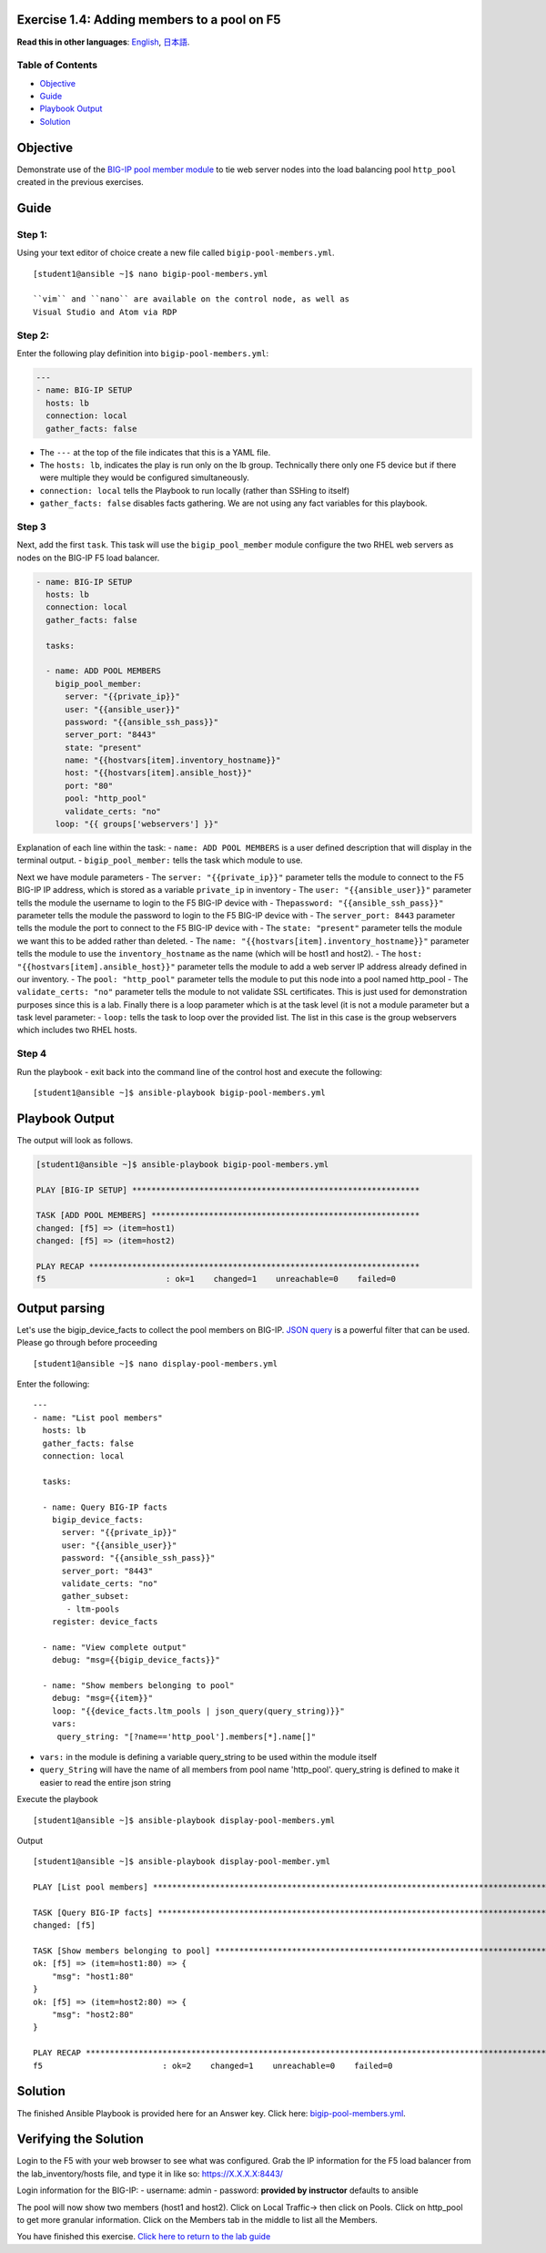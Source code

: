 Exercise 1.4: Adding members to a pool on F5
============================================

**Read this in other languages**: |uk| `English <README.md>`__, |japan|
`日本語 <README.ja.md>`__.

Table of Contents
-----------------

-  `Objective <#objective>`__
-  `Guide <#guide>`__
-  `Playbook Output <#playbook-output>`__
-  `Solution <#solution>`__

Objective
=========

Demonstrate use of the `BIG-IP pool member
module <https://docs.ansible.com/ansible/latest/modules/bigip_pool_module.html>`__
to tie web server nodes into the load balancing pool ``http_pool``
created in the previous exercises.

Guide
=====

Step 1:
-------

Using your text editor of choice create a new file called
``bigip-pool-members.yml``.

::

    [student1@ansible ~]$ nano bigip-pool-members.yml

    ``vim`` and ``nano`` are available on the control node, as well as
    Visual Studio and Atom via RDP

Step 2:
-------

Enter the following play definition into ``bigip-pool-members.yml``:

.. code:: yaml

    ---
    - name: BIG-IP SETUP
      hosts: lb
      connection: local
      gather_facts: false

-  The ``---`` at the top of the file indicates that this is a YAML
   file.
-  The ``hosts: lb``, indicates the play is run only on the lb group.
   Technically there only one F5 device but if there were multiple they
   would be configured simultaneously.
-  ``connection: local`` tells the Playbook to run locally (rather than
   SSHing to itself)
-  ``gather_facts: false`` disables facts gathering. We are not using
   any fact variables for this playbook.

Step 3
------

Next, add the first ``task``. This task will use the
``bigip_pool_member`` module configure the two RHEL web servers as nodes
on the BIG-IP F5 load balancer.

.. code:: yaml

    - name: BIG-IP SETUP
      hosts: lb
      connection: local
      gather_facts: false

      tasks:

      - name: ADD POOL MEMBERS
        bigip_pool_member:
          server: "{{private_ip}}"
          user: "{{ansible_user}}"
          password: "{{ansible_ssh_pass}}"
          server_port: "8443"
          state: "present"
          name: "{{hostvars[item].inventory_hostname}}"
          host: "{{hostvars[item].ansible_host}}"
          port: "80"
          pool: "http_pool"
          validate_certs: "no"
        loop: "{{ groups['webservers'] }}"


Explanation of each line within the task: - ``name: ADD POOL MEMBERS``
is a user defined description that will display in the terminal output.
- ``bigip_pool_member:`` tells the task which module to use.

Next we have module parameters - The ``server: "{{private_ip}}"``
parameter tells the module to connect to the F5 BIG-IP IP address, which
is stored as a variable ``private_ip`` in inventory - The
``user: "{{ansible_user}}"`` parameter tells the module the username to
login to the F5 BIG-IP device with -
The\ ``password: "{{ansible_ssh_pass}}"`` parameter tells the module the
password to login to the F5 BIG-IP device with - The
``server_port: 8443`` parameter tells the module the port to connect to
the F5 BIG-IP device with - The ``state: "present"`` parameter tells the
module we want this to be added rather than deleted. - The
``name: "{{hostvars[item].inventory_hostname}}"`` parameter tells the
module to use the ``inventory_hostname`` as the name (which will be
host1 and host2). - The ``host: "{{hostvars[item].ansible_host}}"``
parameter tells the module to add a web server IP address already
defined in our inventory. - The ``pool: "http_pool"`` parameter tells
the module to put this node into a pool named http\_pool - The
``validate_certs: "no"`` parameter tells the module to not validate SSL
certificates. This is just used for demonstration purposes since this is
a lab. Finally there is a loop parameter which is at the task level (it
is not a module parameter but a task level parameter: - ``loop:`` tells
the task to loop over the provided list. The list in this case is the
group webservers which includes two RHEL hosts.

Step 4
------

Run the playbook - exit back into the command line of the control host
and execute the following:

::

    [student1@ansible ~]$ ansible-playbook bigip-pool-members.yml

Playbook Output
===============

The output will look as follows.

.. code:: yaml

    [student1@ansible ~]$ ansible-playbook bigip-pool-members.yml

    PLAY [BIG-IP SETUP] ************************************************************

    TASK [ADD POOL MEMBERS] ********************************************************
    changed: [f5] => (item=host1)
    changed: [f5] => (item=host2)

    PLAY RECAP *********************************************************************
    f5                         : ok=1    changed=1    unreachable=0    failed=0

Output parsing
==============

Let's use the bigip\_device\_facts to collect the pool members on
BIG-IP. `JSON
query <https://docs.ansible.com/ansible/latest/user_guide/playbooks_filters.html#json-query-filter>`__
is a powerful filter that can be used. Please go through before
proceeding

::

    [student1@ansible ~]$ nano display-pool-members.yml

Enter the following:

::

    ---
    - name: "List pool members"
      hosts: lb
      gather_facts: false
      connection: local

      tasks:

      - name: Query BIG-IP facts
        bigip_device_facts:
          server: "{{private_ip}}"
          user: "{{ansible_user}}"
          password: "{{ansible_ssh_pass}}"
          server_port: "8443"
          validate_certs: "no"
          gather_subset:
           - ltm-pools
        register: device_facts

      - name: "View complete output"
        debug: "msg={{bigip_device_facts}}"

      - name: "Show members belonging to pool"
        debug: "msg={{item}}"
        loop: "{{device_facts.ltm_pools | json_query(query_string)}}"
        vars:
         query_string: "[?name=='http_pool'].members[*].name[]"

-  ``vars:`` in the module is defining a variable query\_string to be
   used within the module itself
-  ``query_String`` will have the name of all members from pool name
   'http\_pool'. query\_string is defined to make it easier to read the
   entire json string

Execute the playbook

::

    [student1@ansible ~]$ ansible-playbook display-pool-members.yml

Output

::

    [student1@ansible ~]$ ansible-playbook display-pool-member.yml

    PLAY [List pool members] ************************************************************************************************************************************

    TASK [Query BIG-IP facts] ***********************************************************************************************************************************
    changed: [f5]

    TASK [Show members belonging to pool] ***********************************************************************************************************************
    ok: [f5] => (item=host1:80) => {
        "msg": "host1:80"
    }
    ok: [f5] => (item=host2:80) => {
        "msg": "host2:80"
    }

    PLAY RECAP **************************************************************************************************************************************************
    f5                         : ok=2    changed=1    unreachable=0    failed=0

Solution
========

The finished Ansible Playbook is provided here for an Answer key. Click
here:
`bigip-pool-members.yml <../1.4-add-pool-members/bigip-pool-members.yml>`__.

Verifying the Solution
======================

Login to the F5 with your web browser to see what was configured. Grab
the IP information for the F5 load balancer from the
lab\_inventory/hosts file, and type it in like so: https://X.X.X.X:8443/

Login information for the BIG-IP: - username: admin - password:
**provided by instructor** defaults to ansible

The pool will now show two members (host1 and host2). Click on Local
Traffic-> then click on Pools. Click on http\_pool to get more granular
information. Click on the Members tab in the middle to list all the
Members.

You have finished this exercise. `Click here to return to the lab
guide <../README.md>`__

.. |uk| image:: ../../../images/uk.png
.. |japan| image:: ../../../images/japan.png
